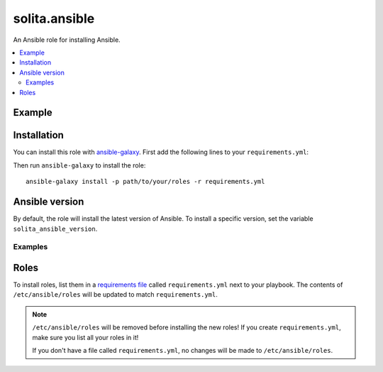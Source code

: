 ==============
solita.ansible
==============

An Ansible role for installing Ansible.

.. contents::
   :backlinks: none
   :local:

-------
Example
-------

.. highlight:: yaml

    # playbook.yml
    ---
    - hosts: servers
      vars:
        solita_ansible_version: 2.1.0.0
      roles:
         - solita.ansible

------------
Installation
------------

.. highlight:: yaml

You can install this role with ansible-galaxy_. First add the following lines
to your ``requirements.yml``:

.. code-block:: yaml
   :emphasize-lines: 3-4

    # requirements.yml
    ---
    - src: https://github.com/solita/ansible-role-solita.ansible.git
      name: solita.ansible

.. highlight:: sh

Then run ``ansible-galaxy`` to install the role::

    ansible-galaxy install -p path/to/your/roles -r requirements.yml

---------------
Ansible version
---------------

By default, the role will install the latest version of Ansible. To install a
specific version, set the variable ``solita_ansible_version``.

Examples
========

.. highlight:: yaml

    # playbook.yml
    ---
    - hosts: servers
      vars:
        solita_ansible_version: 2.1.0.0
      roles:
         - solita.ansible

-----
Roles
-----

To install roles, list them in a `requirements file`_ called
``requirements.yml`` next to your playbook. The contents of
``/etc/ansible/roles`` will be updated to match ``requirements.yml``.

.. note ::

    ``/etc/ansible/roles`` will be removed before installing the new roles! If
    you create ``requirements.yml``, make sure you list all your roles in it!

    If you don't have a file called ``requirements.yml``, no changes will be
    made to ``/etc/ansible/roles``.

.. _ansible-galaxy: http://docs.ansible.com/ansible/galaxy.html#the-ansible-galaxy-command-line-tool
.. _requirements file: http://docs.ansible.com/ansible/galaxy.html#installing-multiple-roles-from-a-file
